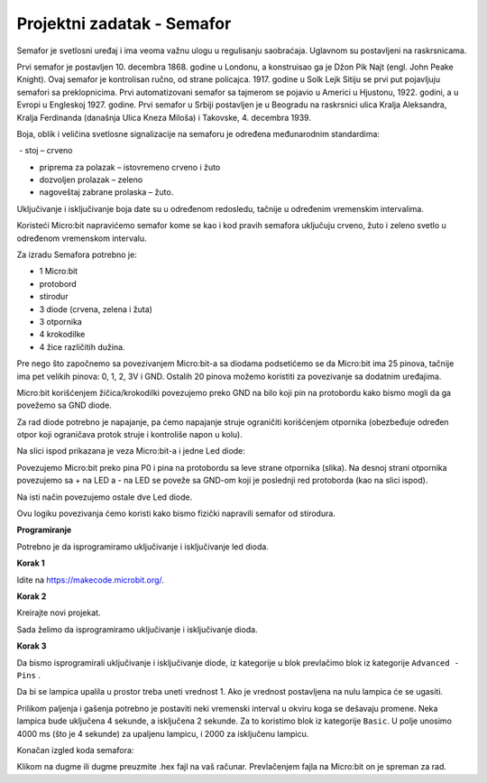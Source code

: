 ============================
Projektni zadatak  - Semafor
============================

Semafor je svetlosni uređaj i ima veoma važnu ulogu u regulisanju saobraćaja. Uglavnom su postavljeni na raskrsnicama.

.. image:: ../_images/_imageMicroBit/semafor.jpg
      :align: center

Prvi semafor je postavljen 10. decembra 1868. godine u Londonu, a konstruisao ga je Džon Pik Najt (engl. John Peake Knight). Ovaj semafor je kontrolisan ručno, od strane policajca. 1917. godine u Solk Lejk Sitiju se prvi put pojavljuju semafori sa preklopnicima. Prvi automatizovani semafor sa tajmerom se pojavio u Americi u Hjustonu, 1922. godini, a u Evropi u Engleskoj 1927. godine. Prvi semafor u Srbiji postavljen je u Beogradu na raskrsnici ulica Kralja Aleksandra, Kralja Ferdinanda (današnja Ulica Kneza Miloša) i Takovske, 4. decembra 1939.


Boja, oblik i veličina svetlosne signalizacije na semaforu je određena međunarodnim standardima:

­
- stoj – crveno

- priprema za polazak – istovremeno crveno i žuto

- dozvoljen prolazak – zeleno

- nagoveštaj zabrane prolaska – žuto.


Uključivanje i isključivanje boja date su u određenom redosledu, tačnije u određenim vremenskim intervalima.


Koristeći Micro:bit napravićemo semafor kome se kao i kod pravih semafora uključuju crveno, žuto i zeleno svetlo u određenom vremenskom intervalu.

Za izradu Semafora potrebno je:

-	1 Micro:bit

-	protobord

-	stirodur

-	3 diode (crvena, zelena i žuta)

-	3 otpornika

-	4 krokodilke

-	4 žice različitih dužina.

Pre nego što započnemo sa povezivanjem Micro:bit-a sa diodama podsetićemo se da Micro:bit ima 25 pinova, tačnije ima pet velikih pinova: 0, 1, 2, 3V i GND. Ostalih 20 pinova možemo koristiti za povezivanje sa dodatnim uređajima.

.. image:: ../_images/_imageMicroBit/67.png
      :align: center

Micro:bit korišćenjem žičica/krokodilki povezujemo preko GND na bilo koji pin na protobordu kako bismo mogli da ga povežemo sa GND diode.

Za rad diode potrebno je napajanje, pa ćemo napajanje struje ograničiti korišćenjem otpornika (obezbeđuje određen otpor koji ograničava protok struje i kontroliše napon u kolu).

Na slici ispod prikazana je veza Micro:bit-a i jedne Led diode:

.. image:: ../_images/_imageMicroBit/semafor1.png
      :align: center

Povezujemo Micro:bit preko pina P0 i pina na protobordu sa leve strane otpornika (slika). Na desnoj strani otpornika povezujemo sa +  na LED a - na LED se poveže sa GND-om koji je poslednji red protoborda (kao na slici ispod).

Na isti način povezujemo ostale dve Led diode.

.. image:: ../_images/_imageMicroBit/semafor2.png
      :align: center

Ovu logiku povezivanja ćemo koristi kako bismo fizički napravili semafor od stirodura.


**Programiranje**

Potrebno je da isprogramiramo uključivanje i isključivanje led dioda.

**Korak 1**

Idite na https://makecode.microbit.org/.

**Korak 2**

Kreirajte novi projekat.

Sada želimo da isprogramiramo uključivanje i isključivanje dioda.

**Korak 3**

Da bismo isprogramirali uključivanje i isključivanje diode, iz kategorije |Basic| u blok |forever| prevlačimo blok |digital| iz kategorije ``Advanced - Pins`` .

.. |forever| image:: ../_images/_imageMicroBit/s1.png
.. |Basic| image:: ../_images/_imageMicroBit/s2.png
.. |digital| image:: ../_images/_imageMicroBit/s37.png


Da bi se lampica upalila u prostor |blokcic| treba uneti vrednost 1. Ako je vrednost postavljena na nulu lampica će se ugasiti.

.. |blokcic| image:: ../_images/_imageMicroBit/s38.png

.. image:: ../_images/_imageMicroBit/s41.png
      :align: center

Prilikom paljenja i gašenja potrebno je postaviti neki vremenski interval u okviru koga se dešavaju promene.
Neka lampica bude uključena 4 sekunde, a isključena 2 sekunde. Za to koristimo blok |b1| iz kategorije ``Basic``. U polje |b2| unosimo 4000 ms (što je 4 sekunde) za upaljenu lampicu, i 2000 za isključenu lampicu.

.. |b1| image:: ../_images/_imageMicroBit/s39.png
.. |b2| image:: ../_images/_imageMicroBit/s40.png

Konačan izgled koda semafora:

.. image:: ../_images/_imageMicroBit/s42.png
      :align: center

Klikom na dugme |dugme1| ili dugme |dugme2| preuzmite .hex fajl na vaš računar. Prevlačenjem fajla na Micro:bit on je spreman za rad.

.. |dugme1| image:: ../_images/_imageMicroBit/s43.png
.. |dugme2| image:: ../_images/_imageMicroBit/29.png
      :width: 199px

